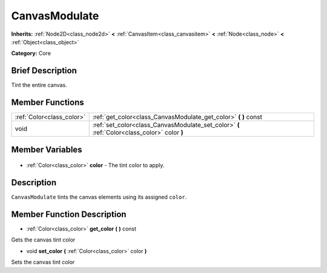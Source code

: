 .. Generated automatically by doc/tools/makerst.py in Godot's source tree.
.. DO NOT EDIT THIS FILE, but the CanvasModulate.xml source instead.
.. The source is found in doc/classes or modules/<name>/doc_classes.

.. _class_CanvasModulate:

CanvasModulate
==============

**Inherits:** :ref:`Node2D<class_node2d>` **<** :ref:`CanvasItem<class_canvasitem>` **<** :ref:`Node<class_node>` **<** :ref:`Object<class_object>`

**Category:** Core

Brief Description
-----------------

Tint the entire canvas.

Member Functions
----------------

+----------------------------+----------------------------------------------------------------------------------------------+
| :ref:`Color<class_color>`  | :ref:`get_color<class_CanvasModulate_get_color>` **(** **)** const                           |
+----------------------------+----------------------------------------------------------------------------------------------+
| void                       | :ref:`set_color<class_CanvasModulate_set_color>` **(** :ref:`Color<class_color>` color **)** |
+----------------------------+----------------------------------------------------------------------------------------------+

Member Variables
----------------

  .. _class_CanvasModulate_color:

- :ref:`Color<class_color>` **color** - The tint color to apply.


Description
-----------

``CanvasModulate`` tints the canvas elements using its assigned ``color``.

Member Function Description
---------------------------

.. _class_CanvasModulate_get_color:

- :ref:`Color<class_color>` **get_color** **(** **)** const

Gets the canvas tint color

.. _class_CanvasModulate_set_color:

- void **set_color** **(** :ref:`Color<class_color>` color **)**

Sets the canvas tint color


